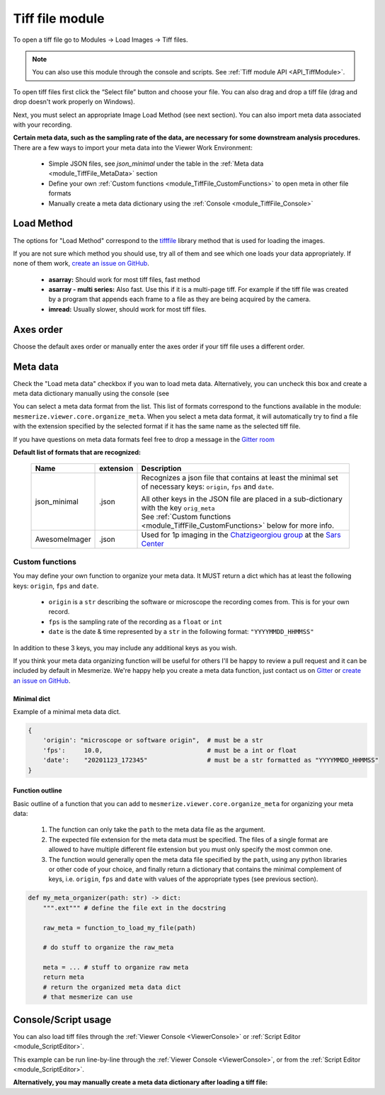 .. _module_TiffFile:

Tiff file module
****************

To open a tiff file go to Modules -> Load Images -> Tiff files.

.. note:: You can also use this module through the console and scripts. See :ref:`Tiff module API <API_TiffModule>`.

To open tiff files first click the “Select file” button and choose your file. You can also drag and drop a tiff file (drag and drop doesn't work properly on Windows).

.. image:: ./tiff_file.png

Next, you must select an appropriate Image Load Method (see next section). You can also import meta data associated with your recording.

**Certain meta data, such as the sampling rate of the data, are necessary for some downstream analysis procedures.** There are a few ways to import your meta data into the Viewer Work Environment:

    - Simple JSON files, see *json_minimal* under the table in the :ref:`Meta data <module_TiffFile_MetaData>` section
    
    - Define your own :ref:`Custom functions <module_TiffFile_CustomFunctions>` to open meta in other file formats
    
    - Manually create a meta data dictionary using the :ref:`Console <module_TiffFile_Console>`

Load Method
===========

The options for "Load Method" correspond to the `tifffile <https://pypi.org/project/tifffile/>`_ library method that is used for loading the images.

If you are not sure which method you should use, try all of them and see which one loads your data appropriately. If none of them work, `create an issue on GitHub <https://github.com/kushalkolar/MESmerize/issues/new>`_.

    - **asarray:** Should work for most tiff files, fast method

    - **asarray - multi series:** Also fast. Use this if it is a multi-page tiff. For example if the tiff file was created by a program that appends each frame to a file as they are being acquired by the camera.
    
    - **imread:** Usually slower, should work for most tiff files.

Axes order
==========

Choose the default axes order or manually enter the axes order if your tiff file uses a different order.

.. _module_TiffFile_MetaData:

Meta data
=========

Check the "Load meta data" checkbox if you wan to load meta data. Alternatively, you can uncheck this box and create a meta data dictionary manually using the console (see 

You can select a meta data format from the list. This list of formats correspond to the functions available in the module: ``mesmerize.viewer.core.organize_meta``.
When you select a meta data format, it will automatically try to find a file with the extension specified by the selected format if it has the same name as the selected tiff file.

If you have questions on meta data formats feel free to drop a message in the `Gitter room <https://gitter.im/mesmerize_discussion/community?utm_source=share-link&utm_medium=link&utm_campaign=share-link>`_
 
**Default list of formats that are recognized:**

    ====================    =========   ====================================================
    Name                    extension   Description
    ====================    =========   ====================================================
    json_minimal            .json       Recognizes a json file that contains at least the minimal set of necessary keys: ``origin``, ``fps`` and ``date``.
    
                                        | All other keys in the JSON file are placed in a sub-dictionary with the key ``orig_meta``
                                        
                                        | See :ref:`Custom functions <module_TiffFile_CustomFunctions>` below for more info.

    AwesomeImager           .json       Used for 1p imaging in the `Chatzigeorgiou group <https://www.chatzigeorgioulab.com>`_ at the `Sars Center <https://www.uib.no/en/sarssenteret>`_
    ====================    =========   ====================================================

    
.. _module_TiffFile_CustomFunctions:

Custom functions
----------------

You may define your own function to organize your meta data. It MUST return a dict which has at least the following keys: ``origin``, ``fps`` and ``date``.

    - ``origin`` is a ``str`` describing the software or microscope the recording comes from. This is for your own record.
    
    - ``fps`` is the sampling rate of the recording as a ``float`` or ``int``
    
    - ``date`` is the date & time represented by a ``str`` in the following format: ``"YYYYMMDD_HHMMSS"``

In addition to these 3 keys, you may include any additional keys as you wish.

If you think your meta data organizing function will be useful for others I'll be happy to review a pull request and it can be included by default in Mesmerize. We're happy help you create a meta data function, just contact us on `Gitter <https://gitter.im/mesmerize_discussion/community?utm_source=share-link&utm_medium=link&utm_campaign=share-link>`_ or `create an issue on GitHub <https://github.com/kushalkolar/MESmerize/issues/new>`_.

Minimal dict
^^^^^^^^^^^^

Example of a minimal meta data dict.

.. code-block:: python

    {
        'origin': "microscope or software origin",  # must be a str
        'fps':     10.0,                            # must be a int or float
        'date':    "20201123_172345"                # must be a str formatted as "YYYYMMDD_HHMMSS"
    }
    
Function outline
^^^^^^^^^^^^^^^^

Basic outline of a function that you can add to ``mesmerize.viewer.core.organize_meta`` for organizing your meta data:

    #. The function can only take the ``path`` to the meta data file as the argument.
    #. The expected file extension for the meta data must be specified. The files of a single format are allowed to have multiple different file extension but you must only specify the most common one.
    #. The function would generally open the meta data file specified by the ``path``, using any python libraries or other code of your choice, and finally return a dictionary that contains the minimal complement of keys, i.e. ``origin``, ``fps`` and ``date`` with values of the appropriate types (see previous section).

.. code-block:: python

    def my_meta_organizer(path: str) -> dict:
        """.ext""" # define the file ext in the docstring
        
        raw_meta = function_to_load_my_file(path)

        # do stuff to organize the raw_meta

        meta = ... # stuff to organize raw meta
        return meta
        # return the organized meta data dict
        # that mesmerize can use

.. _module_TiffFile_Console:

Console/Script usage
====================

You can also load tiff files through the :ref:`Viewer Console <ViewerConsole>` or :ref:`Script Editor <module_ScriptEditor>`.

This example can be run line-by-line through the :ref:`Viewer Console <ViewerConsole>`, or from the :ref:`Script Editor <module_ScriptEditor>`.

.. code-block:: python
    :linenos:

    image_path = # path to tiff file
    meta_path = # path to json meta data file
    
    clear_workEnv() # Prevents a confirmation dialog from appearing
    
    # Get the tiff module
    tio = get_module('tiff_io', hide=True)
    
    # Load the tiff file
    tio.load(image_path, method='imread', axes_order='txy', meta_path=meta_path, meta_format='json_minimal)

**Alternatively, you may manually create a meta data dictionary after loading a tiff file:**

.. code-block:: python
    :linenos:
    
    image_path = # path to tiff file
    
    clear_workEnv() # Prevents a confirmation dialog from appearing
    
    # Get the tiff module
    tio = get_module('tiff_io', hide=True)
    
    # Load the tiff file
    tio.load(image_path, method='imread', axes_order='txy')
    
    meta_dict = \
        {
            "origin":   "my_microscope_software",   # must a str
            "fps":      17.25,                      # must be a int or float
            "date"      "20201123_172345"           # must be a str formatted as "YYYYMMDD_HHMMSS"/
        }
    
    get_workEnv().imgdata.meta = meta_dict

    
.. seealso:: :ref:`Tiff module API <API_TiffModule>`, :ref:`Viewer Core API <API_ViewerCore>`, :ref:`Overview on consoles <ConsoleOverview>`
